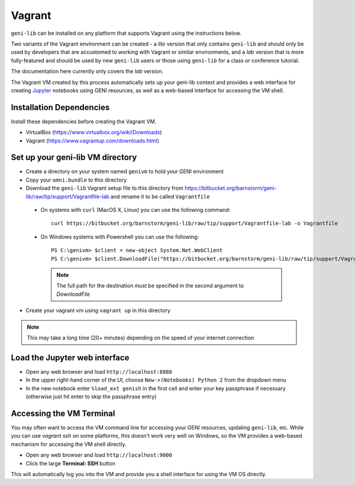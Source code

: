.. Copyright (c) 2016  Barnstormer Softworks, Ltd.

.. raw:: latex

  \newpage

Vagrant
=======

``geni-lib`` can be installed on any platform that supports Vagrant using the instructions
below.

Two variants of the Vagrant environment can be created - a *lite* version that only contains ``geni-lib``
and should only be used by developers that are accustomed to working with Vagrant or similar environments,
and a *lab* version that is more fully-featured and should be used by new ``geni-lib`` users or those
using ``geni-lib`` for a class or conference tutorial.

The documentation here currently only covers the *lab* version.

The Vagrant VM created by this process automatically sets up your geni-lib context and
provides a web interface for creating `Jupyter <http://jupyter.org>`_ notebooks using GENI resources,
as well as a web-based interface for accessing the VM shell.

=========================
Installation Dependencies
=========================

Install these dependencies before creating the Vagrant VM.

* VirtualBox (https://www.virtualbox.org/wiki/Downloads)
* Vagrant (https://www.vagrantup.com/downloads.html)

=================================
Set up your geni-lib VM directory
=================================

* Create a directory on your system named ``genivm`` to hold your GENI environment
* Copy your ``omni.bundle`` to this directory
* Download the ``geni-lib`` Vagrant setup file to this directory from
  https://bitbucket.org/barnstorm/geni-lib/raw/tip/support/Vagrantfile-lab and rename it to be called
  ``Vagrantfile``

 * On systems with ``curl`` (MacOS X, Linux) you can use the following command::

    curl https://bitbucket.org/barnstorm/geni-lib/raw/tip/support/Vagrantfile-lab -o Vagrantfile
  
 * On Windows systems with Powershell you can use the following::

    PS C:\genivm> $client = new-object System.Net.WebClient
    PS C:\genivm> $client.DownloadFile("https://bitbucket.org/barnstorm/geni-lib/raw/tip/support/Vagrantfile-lab", "C:/genivm/Vagrantfile")

   .. note::
      The full path for the destination *must* be specified in the second argument to `DownloadFile`

* Create your vagrant vm using ``vagrant up`` in this directory

.. note::
  This may take a long time (20+ minutes) depending on the speed of your internet connection

==============================
Load the Jupyter web interface
==============================

* Open any web browser and load ``http://localhost:8888``
* In the upper right-hand corner of the UI, choose ``New->(Notebooks) Python 2`` from the dropdown menu
* In the new notebook enter ``%load_ext genish`` in the first cell and enter your key passphrase if necessary
  (otherwise just hit enter to skip the passphrase entry)

=========================
Accessing the VM Terminal
=========================

You may often want to access the VM command line for accessing your GENI resources, updating ``geni-lib``,
etc.  While you can use `vagrant ssh` on some platforms, this doesn't work very well on Windows, so the VM
provides a web-based mechanism for accessing the VM shell directly.

* Open any web browser and load ``http://localhost:9000``
* Click the large **Terminal: SSH** button

This will automatically log you into the VM and provide you a shell interface for using the VM OS directly.
